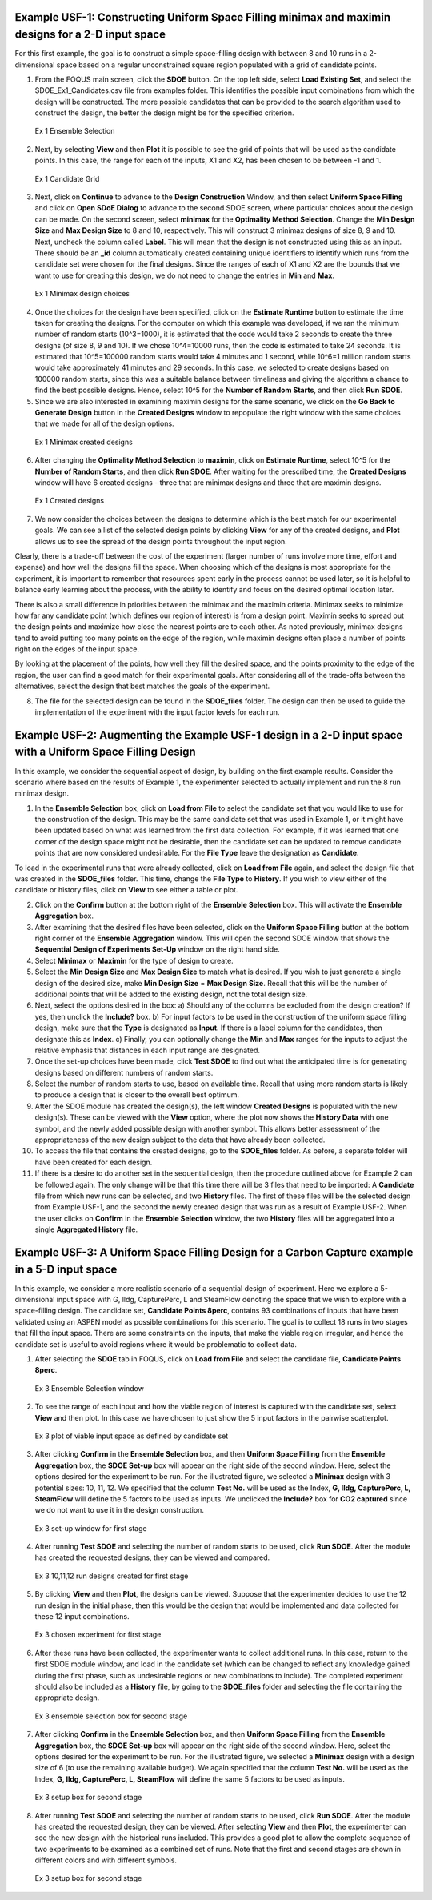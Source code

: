 Example USF-1: Constructing Uniform Space Filling minimax and maximin designs for a 2-D input space
---------------------------------------------------------------------------------------------------

For this first example, the goal is to construct a simple space-filling design with between 8 and 10 runs in a 2-dimensional space based on a regular unconstrained square region populated with a grid of candidate points. 

1. From the FOQUS main screen, click the **SDOE** button. On the top left side, select **Load Existing Set**, and select the SDOE_Ex1_Candidates.csv file from examples folder. This identifies the possible input combinations from which the design will be constructed. The more possible candidates that can be provided to the search algorithm used to construct the design, the better the design might be for the specified criterion. 

.. figure:: figs/Ex1_1_load_candidate.png
   :alt: Home Screen
   :name: fig.Ex1_1_load_candidate
   
   Ex 1 Ensemble Selection
   
2. Next, by selecting **View** and then **Plot** it is possible to see the grid of points that will be used as the candidate points. In this case, the range for each of the inputs, X1 and X2, has been chosen to be between -1 and 1.

.. figure:: figs/Ex1_2_candidate_grid.png
   :alt: Home Screen
   :name: fig.Ex1_2_candidate_grid
   
   Ex 1 Candidate Grid
   
3. Next, click on **Continue** to advance to the **Design Construction** Window, and then select **Uniform Space Filling** and click on **Open SDoE Dialog** to advance to the second SDOE screen, where particular choices about the design can be made. On the second screen, select **minimax** for the **Optimality Method Selection**. Change the **Min Design Size** and **Max Design Size** to 8 and 10, respectively. This will construct 3 minimax designs of size 8, 9 and 10. Next, uncheck the column called **Label**. This will mean that the design is not constructed using this as an input.  There should be an **_id** column automatically created containing unique identifiers to identify which runs from the candidate set were chosen for the final designs. Since the ranges of each of X1 and X2 are the bounds that we want to use for creating this design, we do not need to change the entries in **Min** and **Max**.

.. figure:: figs/Ex1U_3_mM_choices.png
   :alt: Home Screen
   :name: fig.Ex1U_3_mM_choices
   
   Ex 1 Minimax design choices
   
4. Once the choices for the design have been specified, click on the **Estimate Runtime** button to estimate the time taken for creating the designs. For the computer on which this example was developed, if we ran the minimum number of random starts (10^3=1000), it is estimated that the code would take 2 seconds to create the three designs (of size 8, 9 and 10). If we chose 10^4=10000 runs, then the code is estimated to take 24 seconds. It is estimated that 10^5=100000 random starts would take 4 minutes and 1 second, while 10^6=1 million random starts would take approximately 41 minutes and 29 seconds. In this case, we selected to create designs based on 100000 random starts, since this was a suitable balance between timeliness and giving the algorithm a chance to find the best possible designs. Hence, select 10^5 for the **Number of Random Starts**, and then click **Run SDOE**.  

5. Since we are also interested in examining maximin designs for the same scenario, we click on the **Go Back to Generate Design** button in the **Created Designs** window to repopulate the right window with the same choices that we made for all of the design options.

.. figure:: figs/Ex1_4_mM_created_designs.png
   :alt: Home Screen
   :name: fig.Ex1_4_mM_created_designs
   
   Ex 1 Minimax created designs
   
6. After changing the  **Optimality Method Selection** to **maximin**, click on **Estimate Runtime**, select 10^5 for the **Number of Random Starts**, and then click **Run SDOE**. After waiting for the prescribed time, the **Created Designs** window will have 6 created designs - three that are minimax designs and three that are maximin designs.

.. figure:: figs/Ex1_5_all_created_designs.png
   :alt: Home Screen
   :name: fig.Ex1_5_all_created_designs
   
   Ex 1 Created designs
   
7. We now consider the choices between the designs to determine which is the best match for our experimental goals. We can see a list of the selected design points by clicking **View** for any of the created designs, and **Plot** allows us to see the spread of the design points throughout the input region. 

Clearly, there is a trade-off between the cost of the experiment (larger number of runs involve more time, effort and expense) and how well the designs fill the space. When choosing which of the designs is most appropriate for the experiment, it is important to remember that resources spent early in the process cannot be used later, so it is helpful to balance early learning about the process, with the ability to identify and focus on the desired optimal location later.

There is also a small difference in priorities between the minimax and the maximin criteria. Minimax seeks to minimize how far any candidate point (which defines our region of interest) is from a design point. Maximin seeks to spread out the design points and maximize how close the nearest points are to each other. As noted previously, minimax designs tend to avoid putting too many points on the edge of the region, while maximin designs often place a number of points right on the edges of the input space. 

By looking at the placement of the points, how well they fill the desired space, and the points proximity to the edge of the region, the user can find a good match for their experimental goals. After considering all of the trade-offs between the alternatives, select the design that best matches the goals of the experiment.

8. The file for the selected design can be found in the **SDOE_files** folder. The design can then be used to guide the implementation of the experiment with the input factor levels for each run.

Example USF-2: Augmenting the Example USF-1 design in a 2-D input space with a Uniform Space Filling Design
-----------------------------------------------------------------------------------------------------------

In this example, we consider the sequential aspect of design, by building on the first example results. Consider the scenario where based on the results of Example 1, the experimenter selected to actually implement and run the 8 run minimax design.

1. In the **Ensemble Selection** box, click on **Load from File** to select the candidate set that you would like to use for the construction of the design. This may be the same candidate set that was used in Example 1, or it might have been updated based on what was learned from the first data collection. For example, if it was learned that one corner of the design space might not be desirable, then the candidate set can be updated to remove candidate points that are now considered undesirable. For the **File Type** leave the designation as **Candidate**.

To load in the experimental runs that were already collected, click on **Load from File** again, and select the design file that was created in the  **SDOE_files** folder. This time, change the **File Type** to **History**. If you wish to view either of the candidate or history files, click on **View** to see either a table or plot.

2. Click on the **Confirm** button at the bottom right of the **Ensemble Selection** box. This will activate the **Ensemble Aggregation** box.

3. After examining that the desired files have been selected, click on the **Uniform Space Filling** button at the bottom right corner of the **Ensemble Aggregation** window. This will open the second SDOE window that shows the **Sequential Design of Experiments Set-Up** window on the right hand side.

4. Select **Minimax** or **Maximin** for the type of design to create.

5. Select the **Min Design Size** and **Max Design Size** to match what is desired. If you wish to just generate a single design of the desired size, make **Min Design Size** = **Max Design Size**. Recall that this will be the number of additional points that will be added to the existing design, not the total design size.

6. Next, select the options desired in the box: a) Should any of the columns be excluded from the design creation? If yes, then unclick the **Include?** box.  b) For input factors to be used in the construction of the uniform space filling design, make sure that the **Type** is designated as **Input**. If there is a label column for the candidates, then designate this as **Index**.  c) Finally, you can optionally change the **Min** and **Max** ranges for the inputs to adjust the relative emphasis that distances in each input range are designated.

7. Once the set-up choices have been made, click **Test SDOE** to find out what the anticipated time is for generating designs based on different numbers of random starts.

8. Select the number of random starts to use, based on available time. Recall that using more random starts is likely to produce a design that is closer to the overall best optimum.

9. After the SDOE module has created the design(s), the left window **Created Designs** is populated with the new design(s). These can be viewed with the **View** option, where the plot now shows the **History Data** with one symbol, and the newly added possible design with another symbol. This allows better assessment of the appropriateness of the new design subject to the data that have already been collected.

10. To access the file that contains the created designs, go to the **SDOE_files** folder. As before, a separate folder will have been created for each design.

11. If there is a desire to do another set in the sequential design, then the procedure outlined above for Example 2 can be followed again. The only change will be that this time there will be 3 files that need to be imported: A **Candidate** file from which new runs can be selected, and two **History** files. The first of these files will be the selected design from Example USF-1, and the second the newly created design that was run as a result of Example USF-2. When the user clicks on **Confirm** in the **Ensemble Selection** window, the two **History** files will be aggregated into a single **Aggregated History** file.

Example USF-3: A Uniform Space Filling Design for a Carbon Capture example in a 5-D input space
-----------------------------------------------------------------------------------------------

In this example, we consider a more realistic scenario of a sequential design of experiment. Here we explore a 5-dimensional input space with G, lldg, CapturePerc, L and SteamFlow denoting the space that we wish to explore with a space-filling design. The candidate set, **Candidate Points 8perc**, contains 93 combinations of inputs that have been validated using an ASPEN model as possible combinations for this scenario. The goal is to collect 18 runs in two stages that fill the input space. There are some constraints on the inputs, that make the viable region irregular, and hence the candidate set is useful to avoid regions where it would be problematic to collect data.

1. After selecting the **SDOE** tab in FOQUS, click on **Load from File** and select the candidate file, **Candidate Points 8perc**. 

.. figure:: figs/Ex3_view1.png
   :alt: Home Screen
   :name: fig.Ex3_view1
   
   Ex 3 Ensemble Selection window
   
2. To see the range of each input and how the viable region of interest is captured with the candidate set, select **View** and then plot. In this case we have chosen to just show the 5 input factors in the pairwise scatterplot.

.. figure:: figs/Ex3_candidate_plot.png
   :alt: Home Screen
   :name: fig.Ex3_candidate_plot
   
   Ex 3 plot of viable input space as defined by candidate set
   
3. After clicking **Confirm** in the **Ensemble Selection** box, and then **Uniform Space Filling** from the **Ensemble Aggregation** box, the **SDOE Set-up** box will appear on the right side of the second window. Here, select the options desired for the experiment to be run. For the illustrated figure, we selected a **Minimax** design with 3 potential sizes: 10, 11, 12. We specified that the column **Test No.** will be used as the Index, **G, lldg, CapturePerc, L, SteamFlow** will define the 5 factors to be used as inputs. We unclicked the **Include?** box for **CO2 captured** since we do not want to use it in the design construction.

.. figure:: figs/Ex3_setup.png
   :alt: Home Screen
   :name: fig.Ex3_setup
   
   Ex 3 set-up window for first stage
   
4. After running **Test SDOE** and selecting the number of random starts to be used, click **Run SDOE**. After the module has created the requested designs, they can be viewed and compared.

.. figure:: figs/Ex3_created_designs.png
   :alt: Home Screen
   :name: fig.Ex3_created_designs
   
   Ex 3 10,11,12 run designs created for first stage
   
5. By clicking **View** and then **Plot**, the designs can be viewed. Suppose that the experimenter decides to use the 12 run design in the initial phase, then this would be the design that would be implemented and data collected for these 12 input combinations.

.. figure:: figs/Ex3_12run_design.png
   :alt: Home Screen
   :name: fig.Ex3_12run_design
   
   Ex 3 chosen experiment for first stage
   
6. After these runs have been collected, the experimenter wants to collect additional runs. In this case, return to the first SDOE module window, and load in the candidate set (which can be changed to reflect any knowledge gained during the first phase, such as undesirable regions or new combinations to include). The completed experiment should also be included as a **History** file, by going to the **SDOE_files** folder and selecting the file containing the appropriate design.

.. figure:: figs/Ex3_ensemble_w_history.png
   :alt: Home Screen
   :name: fig.Ex3_ensemble_w_history
   
   Ex 3 ensemble selection box for second stage
   
7. After clicking **Confirm** in the **Ensemble Selection** box, and then **Uniform Space Filling** from the **Ensemble Aggregation** box, the **SDOE Set-up** box will appear on the right side of the second window. Here, select the options desired for the experiment to be run. For the illustrated figure, we selected a **Minimax** design with a design size of 6 (to use the remaining available budget). We again specified that the column **Test No.** will be used as the Index, **G, lldg, CapturePerc, L, SteamFlow** will define the same 5 factors to be used as inputs. 

.. figure:: figs/Ex3_setup_round2.png
   :alt: Home Screen
   :name: fig.Ex3_setup_round2
   
   Ex 3 setup box for second stage
   
8. After running **Test SDOE** and selecting the number of random starts to be used, click **Run SDOE**. After the module has created the requested design, they can be viewed. After selecting **View** and then **Plot**, the experimenter can see the new design with the historical runs included. This provides a good plot to allow the complete sequence of two experiments to be examined as a combined set of runs. Note that the first and second stages are shown in different colors and with different symbols.

.. figure:: figs/Ex3_6run_round2.png
   :alt: Home Screen
   :name: fig.Ex3_6run_round2
   
   Ex 3 setup box for second stage  

